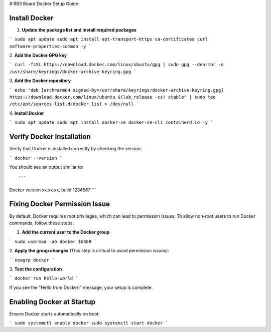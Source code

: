 # RB3 Board Docker Setup Guide:

Install Docker
^^^^^^^^^^^^^^

1. **Update the package list and install required packages**

.. code-block:: bash

```
sudo apt update
sudo apt install apt-transport-https ca-certificates curl software-properties-common -y
```

2\. **Add the Docker GPG key**

.. code-block:: bash

```
curl -fsSL https://download.docker.com/linux/ubuntu/gpg | sudo gpg --dearmor -o /usr/share/keyrings/docker-archive-keyring.gpg
```

3\. **Add the Docker repository**

.. code-block:: bash

```
echo "deb [arch=arm64 signed-by=/usr/share/keyrings/docker-archive-keyring.gpg] https://download.docker.com/linux/ubuntu $(lsb_release -cs) stable" | sudo tee /etc/apt/sources.list.d/docker.list > /dev/null
```

4\. **Install Docker**

.. code-block:: bash

```
sudo apt update
sudo apt install docker-ce docker-ce-cli containerd.io -y
```

Verify Docker Installation
^^^^^^^^^^^^^^^^^^^^^^^^^
Verify that Docker is installed correctly by checking the version:

.. code-block:: bash

```
docker --version
```

You should see an output similar to::

```
Docker version xx.xx.xx, build 1234567
```

Fixing Docker Permission Issue
^^^^^^^^^^^^^^^^^^^^^^^^^^^^^^
By default, Docker requires root privileges, which can lead to permission issues. To allow non-root users to run Docker commands, follow these steps:

1. **Add the current user to the Docker group**

.. code-block:: bash

```
sudo usermod -aG docker $USER
```

2\. **Apply the group changes** (This step is critical to avoid permission issues):

.. code-block:: bash

```
newgrp docker
```

3\. **Test the configuration**

.. code-block:: bash

```
docker run hello-world
```

If you see the "Hello from Docker!" message, your setup is complete.

Enabling Docker at Startup
^^^^^^^^^^^^^^^^^^^^^^^^^^
Ensure Docker starts automatically on boot:

.. code-block:: bash

```
sudo systemctl enable docker
sudo systemctl start docker
```
